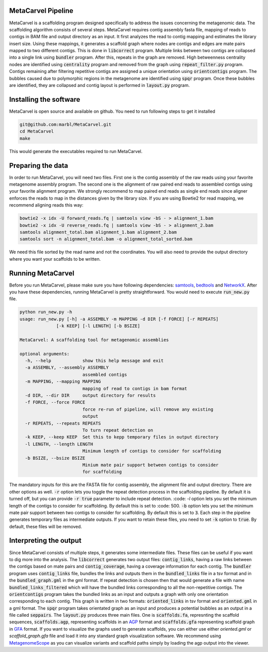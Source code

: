 MetaCarvel Pipeline
===================

MetaCarvel is a scaffolding program designed specifically to address the issues concerning the metagenomic data. 
The scaffolding algorithm consists of several steps. MetaCarvel requires contig assembly fasta file, mapping of reads to contigs in BAM file and output directory as an input. It first analyzes the read to contig mapping and estimates the library insert size. Using these mappings, it generates a scaffold graph where nodes are contigs and edges are mate pairs mapped to two different contigs. This is done in :code:`libcorrect` program. Multiple links between two contigs are collapsed into a single link using :code:`bundler` program. After this, repeats in the graph are removed. High betweenness centrality nodes are identified using :code:`centrality` program and removed from the graph using :code:`repeat_filter.py` program. Contigs remaining after filtering repetitive contigs are assigned a unique orientation using :code:`orientcontigs` program. The bubbles caused due to polymorphic regions in the metagenome are identified using :code:`spqr` program. Once these bubbles are identified, they are collapsed and contig layout is performed in :code:`layout.py` program.

Installing the software
===================
MetaCarvel is open source and available on github. You need to run following steps to get it installed

.. code::

	git@github.com:marbl/MetaCarvel.git
	cd MetaCarvel
	make

This would generate the executables required to run MetaCarvel. 

Preparing the data
===================
In order to run MetaCarvel, you will need two files. First one is the contig assembly of the raw reads using your favorite metagenome assembly program. 
The second one is the alignment of raw paired end reads to assembled contigs using your favorite alignment program. We strongly recommend to map paired end reads as single end reads since aligner enforces the reads to map in the distances given by the library size. If you are using Bowtie2 for read mapping, we recommend aligning reads this way:

.. code::

	bowtie2 -x idx -U forward_reads.fq | samtools view -bS - > alignment_1.bam
	bowtie2 -x idx -U reverse_reads.fq | samtools view -bS - > alignment_2.bam
	samtools alignment_total.bam alignment_1.bam alignment_2.bam
	samtools sort -n alignment_total.bam -o alignment_total_sorted.bam
We need this file sorted by the read name and not the coordinates. You will also need to provide the output directory where you want your scaffolds to be written. 


Running MetaCarvel
===================
Before you run MetaCarvel, please make sure you have following dependencies: `samtools <http://bowtie-bio.sourceforge.net/manual.shtml>`_, `bedtools <http://bedtools.readthedocs.io/en/latest/>`_ and `NetworkX <https://networkx.github.io/>`_. After you have these dependencies, running MetaCarvel is pretty straightforward. You would need to execute :code:`run_new.py` file. 

.. code::

	python run_new.py -h
	usage: run_new.py [-h] -a ASSEMBLY -m MAPPING -d DIR [-f FORCE] [-r REPEATS]
	              [-k KEEP] [-l LENGTH] [-b BSIZE]

	MetaCarvel: A scaffolding tool for metagenomic assemblies

	optional arguments:
	  -h, --help            show this help message and exit
	  -a ASSEMBLY, --assembly ASSEMBLY
	                        assembled contigs
	  -m MAPPING, --mapping MAPPING
	                        mapping of read to contigs in bam format
	  -d DIR, --dir DIR     output directory for results
	  -f FORCE, --force FORCE
	                        force re-run of pipeline, will remove any existing
	                        output
	  -r REPEATS, --repeats REPEATS
	                        To turn repeat detection on
	  -k KEEP, --keep KEEP  Set this to kepp temporary files in output directory
	  -l LENGTH, --length LENGTH
	                        Minimum length of contigs to consider for scaffolding
	  -b BSIZE, --bsize BSIZE
	                        Minium mate pair support between contigs to consider
	                        for scaffolding

The mandatory inputs for this are the FASTA file for contig assembly, the alignment file and output directory. There are other options as well. 
:code:`-r` option lets you toggle the repeat detection process in the scaffolding pipeline. By default it is turned off, but you can provide :code:`-r true` parameter to include repeat detection. :code: `-l` option lets you set the minimum length of the contigs to consider for scaffolding. By default this is set to :code: 500. :code:`-b` option lets you set the minimum mate pair support between two contigs to consider for scaffolding. By default this is set to :code:`3`. Each step in the pipeline generates temporary files as intermediate outputs. If you want to retain these files, you need to set :code:`-k` option to :code:`true`. By default, these files will be removed. 

Interpreting the output
===================
Since MetaCarvel consists of multiple steps, it generates some intermediate files. These files can be useful if you want to dig more into the analysis. 
The :code:`libcorrect` generates two output files: :code:`contig_links`, having a raw links between the contigs based on mate pairs and :code:`contig_coverage`, having a coverage information for each contig. The :code:`bundler` program uses :code:`contig_links` file, bundles the links and outputs them in the :code:`bundled_links` file in a tsv format and in the :code:`bundled_graph.gml` in the gml format. If repeat detection is chosen then that would generate a file with name :code:`bundled_links_filtered` which will have the bundled links corresponding to all the non-repetitive contigs. The :code:`orientcontigs` program takes the bundled links as an input and outputs a graph with only one orientation corresponding to each contig. This graph is written in two formats: :code:`oriented_links` in tsv format and :code:`oriented.gml` in a gml format. The :code:`spqr` program takes orientated graph as an input and produces a potential bubbles as an output in a file called :code:`seppairs`. The :code:`layout.py` produces three main files. One is :code:`scaffolds.fa`, represnting the scaffold sequences, :code:`scaffolds.agp`, representing scaffolds in an `AGP <https://www.ncbi.nlm.nih.gov/assembly/agp/AGP_Specification/>`_ format and :code:`scaffolds.gfa` representing scaffold graph in `GFA <https://github.com/GFA-spec/GFA-spec>`_ format. If you want to visualize the graphs used to generate scaffolds, you can either use either `oriented.gml` or `scaffold_graph.gfa` file and load it into any standard graph visualization software. We recommend using `MetagenomeScope <https://marbl.github.io/MetagenomeScope/>`_ as you can visualize variants and scaffold paths simply by loading the agp output into the viewer. 
